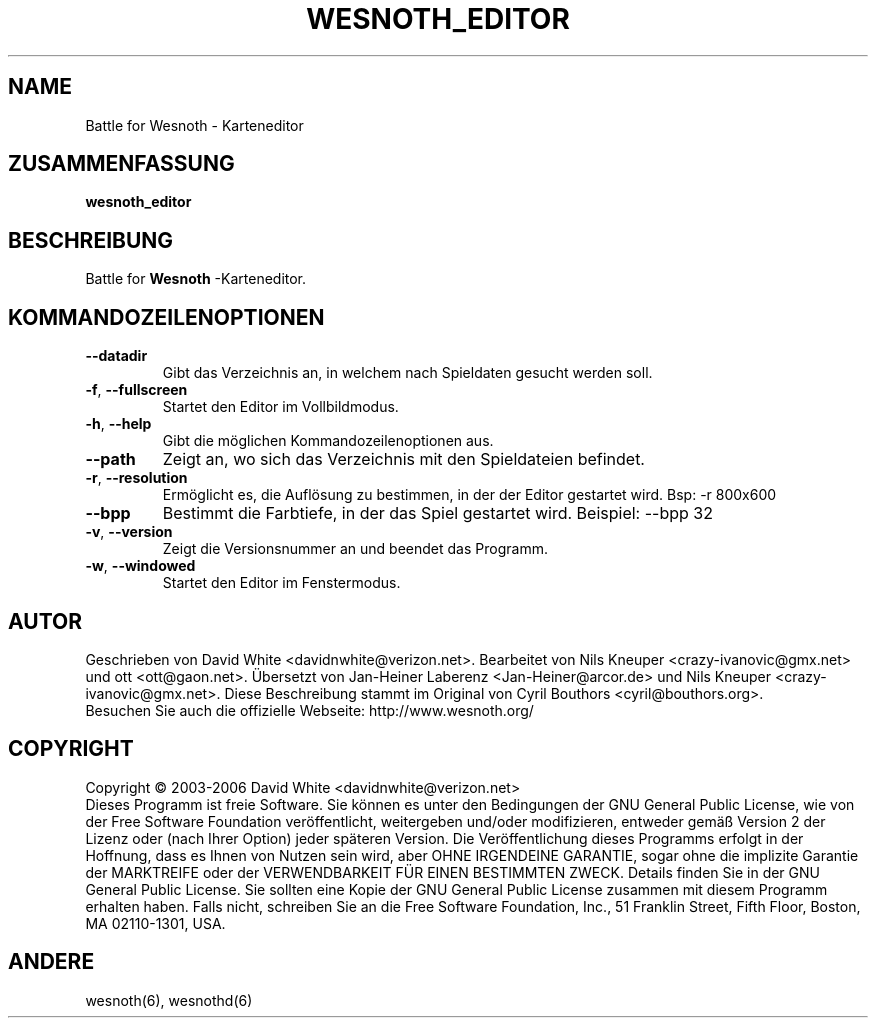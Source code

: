 
.\"*******************************************************************
.\"
.\" This file was generated with po4a. Translate the source file.
.\"
.\"*******************************************************************
.TH WESNOTH_EDITOR 6 "Juni 2005" wesnoth_editor "Battle for Wesnoth \- Karteneditor"

.SH NAME
Battle for Wesnoth \- Karteneditor

.SH ZUSAMMENFASSUNG
\fBwesnoth_editor\fP

.SH BESCHREIBUNG
Battle for \fBWesnoth\fP \-Karteneditor.

.SH KOMMANDOZEILENOPTIONEN

.TP 
\fB\-\-datadir\fP
Gibt das Verzeichnis an, in welchem nach Spieldaten gesucht werden soll.

.TP 
\fB\-f\fP,\fB\ \-\-fullscreen\fP
Startet den Editor im Vollbildmodus.

.TP 
\fB\-h\fP,\fB\ \-\-help\fP
Gibt die möglichen Kommandozeilenoptionen aus.

.TP 
\fB\-\-path\fP
Zeigt an, wo sich das Verzeichnis mit den Spieldateien befindet.

.TP 
\fB\-r\fP,\fB\ \-\-resolution\fP
Ermöglicht es, die Auflösung zu bestimmen, in der der Editor gestartet 
wird. Bsp: \-r 800x600

.TP 
\fB\-\-bpp\fP
Bestimmt die Farbtiefe, in der das Spiel gestartet wird. Beispiel: \-\-bpp 32

.TP 
\fB\-v\fP,\fB\ \-\-version\fP
Zeigt die Versionsnummer an und beendet das Programm.

.TP 
\fB\-w\fP,\fB\ \-\-windowed\fP
Startet den Editor im Fenstermodus.

.SH AUTOR
Geschrieben von David White <davidnwhite@verizon.net>.  Bearbeitet 
von Nils Kneuper <crazy\-ivanovic@gmx.net> und ott 
<ott@gaon.net>.  Übersetzt von Jan\-Heiner Laberenz 
<Jan\-Heiner@arcor.de> und Nils Kneuper 
<crazy\-ivanovic@gmx.net>.  Diese Beschreibung stammt im Original von 
Cyril Bouthors <cyril@bouthors.org>.
.br
Besuchen Sie auch die offizielle Webseite: http://www.wesnoth.org/

.SH COPYRIGHT
Copyright \(co 2003\-2006 David White <davidnwhite@verizon.net>
.br
Dieses Programm ist freie Software. Sie können es unter den Bedingungen der 
GNU General Public License, wie von der Free Software Foundation 
veröffentlicht, weitergeben und/oder modifizieren, entweder gemäß Version 
2 der Lizenz oder (nach Ihrer Option) jeder späteren Version.  Die 
Veröffentlichung dieses Programms erfolgt in der Hoffnung, dass es Ihnen 
von Nutzen sein wird, aber OHNE IRGENDEINE GARANTIE, sogar ohne die 
implizite Garantie der MARKTREIFE oder der VERWENDBARKEIT FÜR EINEN 
BESTIMMTEN ZWECK. Details finden Sie in der GNU General Public License.  Sie 
sollten eine Kopie der GNU General Public License zusammen mit diesem 
Programm erhalten haben. Falls nicht, schreiben Sie an die Free Software 
Foundation, Inc., 51 Franklin Street, Fifth Floor, Boston, MA 02110\-1301, 
USA.

.SH ANDERE
wesnoth(6), wesnothd(6)
